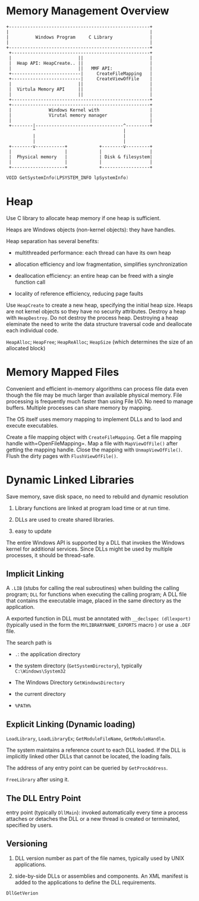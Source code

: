 * Memory Management Overview
  :PROPERTIES:
  :CUSTOM_ID: memory-management-overview
  :END:

#+BEGIN_EXAMPLE
  +-----------------------------------------------------+
  |                                                     |
  |          Windows Program     C Library              |
  |                                                     |
  +-----------------------------------------------------+
   +----------------------------------------------------+
   |                         ||                         |
   |  Heap API: HeapCreate.. ||                         |
   |                         ||   MMF API:              |
   +--------------------------|     CreateFileMapping   |
   +--------------------------|     CreateViewOfFile    |
   |                         ||                         |
   |  Virtula Memory API     ||                         |
   |                         ||                         |
   +----------------------------------------------------+
   +----------------------------------------------------+
   |              Windows Kernel with                   |
   |              Virutal memory manager                |
   |                                                    |
   +--------|---------------------------------^---------+
            ^                                 |
            |                                 |
            |                                 |
   +--------v-----------+            +--------v---------+
   |                    |            |                  |
   |  Physical memory   |            | Disk & filesystem|
   |                    |            |                  |
   +--------------------+            +------------------+
#+END_EXAMPLE

#+BEGIN_SRC C
  VOID GetSystemInfo(LPSYSTEM_INFO lpSystemInfo)
#+END_SRC

* Heap
  :PROPERTIES:
  :CUSTOM_ID: heap
  :END:

Use C library to allocate heap memory if one heap is sufficient.

Heaps are Windows objects (non-kernel objects): they have handles.

Heap separation has several benefits:

- multithreaded performance: each thread can have its own heap

- allocation efficiency and low fragmentation, simplifies
  synchronization

- deallocation efficiency: an entire heap can be freed with a single
  function call

- locality of reference efficiency, reducing page faults

Use =HeapCreate= to create a new heap, specifying the initial heap size.
Heaps are not kernel objects so they have no security attributes.
Destroy a heap with =HeapDestroy=. Do not destroy the process heap.
Destroying a heap eleminate the need to write the data structure
traversal code and deallocate each individual code.

=HeapAlloc=; =HeapFree=; =HeapReAlloc=; =HeapSize= (which determines the
size of an allocated block)

* Memory Mapped Files
  :PROPERTIES:
  :CUSTOM_ID: memory-mapped-files
  :END:

Convenient and efficient in-memory algorithms can process file data even
though the file may be much larger than available physical memory. File
processing is frequently much faster than using File I/O. No need to
manage buffers. Multiple processes can share memory by mapping.

The OS itself uses memory mapping to implement DLLs and to laod and
execute executables.

Create a file mapping object with =CreateFileMapping=. Get a file
mapping handle with=OpenFileMapping=. Map a file with =MapViewOfFile()=
after getting the mapping handle. Close the mapping with
=UnmapViewOfFile()=. Flush the dirty pages with =FlushViewOfFile()=.

* Dynamic Linked Libraries
  :PROPERTIES:
  :CUSTOM_ID: dynamic-linked-libraries
  :END:

Save memory, save disk space, no need to rebuild and dynamic resolution

1. Library functions are linked at program load time or at run time.

2. DLLs are used to create shared libraries.

3. easy to update

The entire Windows API is supported by a DLL that invokes the Windows
kernel for additional services. Since DLLs might be used by multiple
processes, it should be thread-safe.

** Implicit Linking
   :PROPERTIES:
   :CUSTOM_ID: implicit-linking
   :END:

A =.LIB= (stubs for calling the real subroutines) when building the
calling program; =DLL= for functions when executing the calling program;
A DLL file that contains the executable image, placed in the same
directory as the application.

A exported function in DLL must be annotated with
=__declspec (dllexport)= (typically used in the form the
=MYLIBRARYNAME_EXPORTS= macro ) or use a =.DEF= file.

The search path is

- =.=: the application directory

- the system directory (=GetSystemDirectory=), typically
  =C:\Windows\System32=

- The Windows Directory =GetWindowsDirectory=

- the current directory

- =%PATH%=

** Explicit Linking (Dynamic loading)
   :PROPERTIES:
   :CUSTOM_ID: explicit-linking-dynamic-loading
   :END:

=LoadLibrary=, =LoadLibraryEx=; =GetModuleFileName=, =GetModuleHandle=.

The system maintains a reference count to each DLL loaded. If the DLL is
implicitly linked other DLLs that cannot be located, the loading fails.

The address of any entry point can be queried by =GetProcAddress=.

=FreeLibrary= after using it.

** The DLL Entry Point
   :PROPERTIES:
   :CUSTOM_ID: the-dll-entry-point
   :END:

entry point (typically =DllMain=): invoked automatically every time a
process attaches or detaches the DLL or a new thread is created or
terminated, specified by users.

** Versioning
   :PROPERTIES:
   :CUSTOM_ID: versioning
   :END:

1. DLL version number as part of the file names, typically used by UNIX
   applications.

2. side-by-side DLLs or assemblies and components. An XML manifest is
   added to the applications to define the DLL requirements.

=DllGetVerion=
